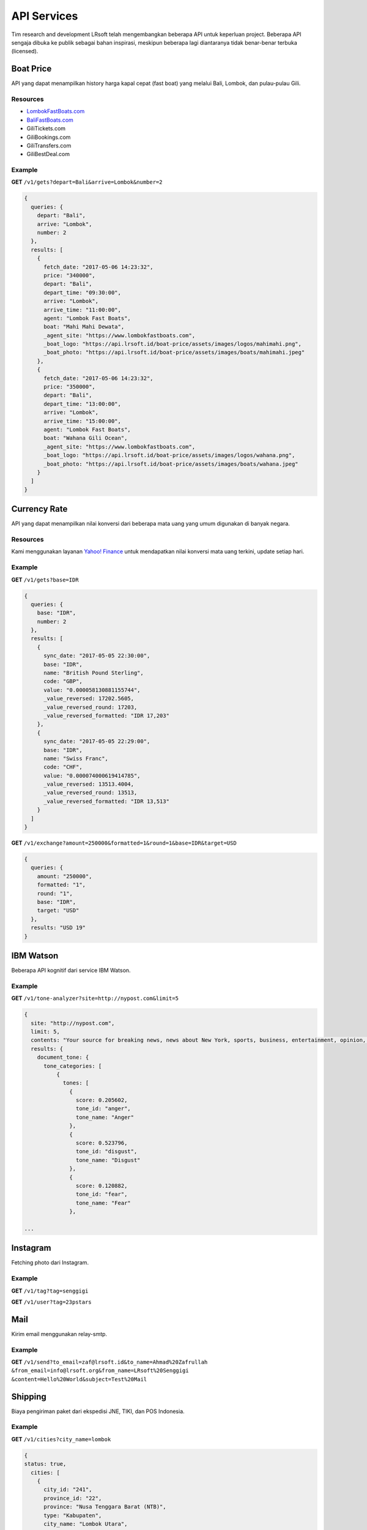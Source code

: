 ============
API Services
============

Tim research and development LRsoft telah mengembangkan beberapa API untuk keperluan project. Beberapa API sengaja dibuka ke publik sebagai bahan inspirasi, meskipun beberapa lagi diantaranya tidak benar-benar terbuka (licensed).

Boat Price
==========

API yang dapat menampilkan history harga kapal cepat (fast boat) yang melalui Bali, Lombok, dan pulau-pulau Gili.

Resources
---------
- `LombokFastBoats.com`_
- `BaliFastBoats.com`_
- GiliTickets.com
- GiliBookings.com
- GiliTransfers.com
- GiliBestDeal.com

.. _LombokFastBoats.com: https://www.lombokfastboats.com
.. _BaliFastBoats.com: https://www.balifastboats.com

.. php:class:: https://api.lrsoft.id/boat-price

  Versi 1

  .. php:method:: /v1/gets( $array )

      Menampilkan daftar nilai konversi mata uang.

      - ``fetch_date`` tanggal rate, `default` tanggal saat ini
      - ``depart`` keberangkatan, `default` `empty` (`Lombok` | `Bali` | ...)
      - ``arrive`` tujuan, `default` `empty` (`Lombok` | `Bali` | ...)
      - ``agent`` nama agent, `default` `empty`
      - ``boat`` nama boat, `default` `empty`
      - ``order_by`` mengurutkan daftar, `default` `fetch_date` (`fetch_date` | `depart` | `arrive` | ...)
      - ``order`` mode pengurutan, `default` `DESC` (`DESC` | `ASC`)
      - ``number`` jumlah data, `default` `10`
      - ``offset`` offset nilai dalam query, `default` `0`

      :returns: Array hasil

Example
-------

**GET** ``/v1/gets?depart=Bali&arrive=Lombok&number=2``

.. code-block:: javascript

      {
        queries: {
          depart: "Bali",
          arrive: "Lombok",
          number: 2
        },
        results: [
          {
            fetch_date: "2017-05-06 14:23:32",
            price: "340000",
            depart: "Bali",
            depart_time: "09:30:00",
            arrive: "Lombok",
            arrive_time: "11:00:00",
            agent: "Lombok Fast Boats",
            boat: "Mahi Mahi Dewata",
            _agent_site: "https://www.lombokfastboats.com",
            _boat_logo: "https://api.lrsoft.id/boat-price/assets/images/logos/mahimahi.png",
            _boat_photo: "https://api.lrsoft.id/boat-price/assets/images/boats/mahimahi.jpeg"
          },
          {
            fetch_date: "2017-05-06 14:23:32",
            price: "350000",
            depart: "Bali",
            depart_time: "13:00:00",
            arrive: "Lombok",
            arrive_time: "15:00:00",
            agent: "Lombok Fast Boats",
            boat: "Wahana Gili Ocean",
            _agent_site: "https://www.lombokfastboats.com",
            _boat_logo: "https://api.lrsoft.id/boat-price/assets/images/logos/wahana.png",
            _boat_photo: "https://api.lrsoft.id/boat-price/assets/images/boats/wahana.jpeg"
          }
        ]
      }

Currency Rate
=============

API yang dapat menampilkan nilai konversi dari beberapa mata uang yang umum digunakan di banyak negara.

Resources
---------

Kami menggunakan layanan `Yahoo! Finance`_ untuk mendapatkan nilai konversi mata uang terkini, update setiap hari.

.. _`Yahoo! Finance`: https://finance.yahoo.com/currencies

.. php:class:: https://api.lrsoft.id/currency-rate

  Versi 1

  .. php:method:: /v1/gets( $array )

      Menampilkan daftar nilai konversi mata uang.

      - ``sync_date`` tanggal rate, `default` tanggal saat ini
      - ``base`` dasar nilai konversi, `default` `empty`
      - ``target`` tujuan nilai konversi, `default` `empty`
      - ``name`` mencari nama mata uang negara, `default` `empty`
      - ``order_by`` mengurutkan daftar nilai konversi, `default` `sync_date` (`sync_date` | `base` | `name` | `code` | `value`)
      - ``order`` mode pengurutan, `default` `DESC` (`DESC` | `ASC`)
      - ``order`` jumlah data, `default` `10`
      - ``offset`` offset nilai dalam query, `default` `0`

      :returns: Array hasil

  .. php:method:: /v1/exchange( $array )

      Melakukan konversi mata uang.

      - ``base`` base currency, `default` `IDR`
      - ``target`` target currency, `default` `USD`
      - ``amount`` nominal yang akan dikonversi, `default` 0
      - ``round`` pembulatan, `default` `0` (`0` | `1`)
      - ``formatted`` human readable, `default` `0` (`0` | `1`)

      :returns: Array dari objek ``rate``.

Example
-------

**GET** ``/v1/gets?base=IDR``

.. code-block:: javascript

      {
        queries: {
          base: "IDR",
          number: 2
        },
        results: [
          {
            sync_date: "2017-05-05 22:30:00",
            base: "IDR",
            name: "British Pound Sterling",
            code: "GBP",
            value: "0.000058130881155744",
            _value_reversed: 17202.5605,
            _value_reversed_round: 17203,
            _value_reversed_formatted: "IDR 17,203"
          },
          {
            sync_date: "2017-05-05 22:29:00",
            base: "IDR",
            name: "Swiss Franc",
            code: "CHF",
            value: "0.000074000619414785",
            _value_reversed: 13513.4004,
            _value_reversed_round: 13513,
            _value_reversed_formatted: "IDR 13,513"
          }
        ]
      }

**GET** ``/v1/exchange?amount=250000&formatted=1&round=1&base=IDR&target=USD``

.. code-block:: javascript

      {
        queries: {
          amount: "250000",
          formatted: "1",
          round: "1",
          base: "IDR",
          target: "USD"
        },
        results: "USD 19"
      }


IBM Watson
==========

Beberapa API kognitif dari service IBM Watson.

.. php:class:: https://api.lrsoft.id/ibm-watson

  Versi 1

  .. php:method:: /v1/tone-analyzer( $array )

      Menampilkan analisa tone dari konten yang terdapat dalam sebuah website.
      Saat ini baru mendukung site dengan engine ``WordPress`` dan ``Blogger``.

      - ``site`` alamat website yang akan dianalisa (`fully qualified URL`, contoh: ``http://nypost.com``)
      - ``limit`` jumlah post yang akan dianalisa, `default` ``5``

      :returns: JSON

Example
-------

**GET** ``/v1/tone-analyzer?site=http://nypost.com&limit=5``

.. code-block:: javascript

      {
        site: "http://nypost.com",
        limit: 5,
        contents: "Your source for breaking news, news about New York, sports, business, entertainment, opinion, real estate, culture, fashion, and more.Council Speaker Melissa Mark-Viverito publicly called on embattled Correction Commissioner Joe Ponte to resign Wednesday, days after privately sharing that view with Mayor de Blasio. &#8220;I do believe Ponte should step down,&#8221; she told reporters at a City Hall press conference. &#8220;I think he should consider it seriously at this point.&#8221; Mark-Viverito said she made...They’re behind bars, but that doesn’t mean it’s easy to track inmates in the city’s jails. So the Department of Correction is spending $4.5 million to equip them with electronic wristbands that can be monitored in real time. The tracking system was piloted in the fall at one jail and one court facility, and will...Rep. Joseph Crowley, who serves as Queens Democratic leader, is ­using campaign funds to rent office space in a family-owned property outside his district, rec­ords show. Crowley has paid at least $69,700 since 2007 to ­Killean Enterprises LLC, which is controlled by his brother, lobbyist John “Sean” Crowley. As chairman of the House Democratic Caucus,...Wall Street investors ghosted Snap after it reported a larger-than-expected $2.2 billion loss in the first quarter — while ringing up revenue that couldn’t even match the business it drummed up in the fourth quarter. Yes, competing against social media giants like Facebook is proving tough — at least early in Snapchat’s life. It was...",
        results: {
          document_tone: {
            tone_categories: [
                {
                  tones: [
                    {
                      score: 0.205602,
                      tone_id: "anger",
                      tone_name: "Anger"
                    },
                    {
                      score: 0.523796,
                      tone_id: "disgust",
                      tone_name: "Disgust"
                    },
                    {
                      score: 0.120882,
                      tone_id: "fear",
                      tone_name: "Fear"
                    },

      ...


Instagram
=========

Fetching photo dari Instagram.

.. php:class:: https://api.lrsoft.id/instagram

  Versi 1

  .. php:method:: /v1/tag( $array )

      Fetch daftar photo berdasarkan tag.

      - ``tag`` kata kunci tag

      :returns: JSON

  .. php:method:: /v1/user( $user )

      Fetch profil user beserta foto terkini yang dipost.

      - ``user`` username dari akun

      :returns: JSON

Example
-------

**GET** ``/v1/tag?tag=senggigi``

**GET** ``/v1/user?tag=23pstars``


Mail
====

Kirim email menggunakan relay-smtp.

.. php:class:: https://api.lrsoft.id/mail

  Versi 1

  .. php:method:: /v1/send?{$params}

      Kirim email.

      - ``to_email`` alamat email tujuan
      - ``to_name`` nama email tujuan
      - ``from_email`` alamat email pengirim
      - ``from_name`` nama email pengirim
      - ``content`` body email (HTML versi encoded)
      - ``subject`` subjek email
      - ``cc_email`` alamat email CC
      - ``cc_name`` nama email CC
      - ``bcc_email`` alamat email BCC
      - ``bcc_name`` nama email BCC
      - ``reply_to_email`` alamat email untuk tujuan reply
      - ``reply_to_name`` nama email untuk tujuan reply

      :returns: JSON

Example
-------

**GET** ``/v1/send?to_email=zaf@lrsoft.id&to_name=Ahmad%20Zafrullah``
``&from_email=info@lrsoft.org&from_name=LRsoft%20Senggigi``
``&content=Hello%20World&subject=Test%20Mail``

Shipping
========

Biaya pengiriman paket dari ekspedisi JNE, TIKI, dan POS Indonesia.

.. php:class:: https://api.lrsoft.id/shipping

  Versi 1

  .. php:method:: /v1/cities?{$params}
      
      Tampilkan daftar kota-kota di Indonesia.

      - ``city_name`` cari kota berdasarkan nama kota (*optional*)
      - ``province`` cari kota berdasarkan nama provinsi (*optional*)
      - ``order_by`` urutkan berdasarkan field (``city_id`` | ``city_name`` | ``province``) (*optional*)
      - ``order`` model pengurutan (``ASC`` | ``DESC``) (*optional*)
      - ``number`` maksimal data yang ditampilkan, ``-1`` untuk menampilkan semua (*optional*)

      :returns: JSON

  .. php:method:: /v1/cost?{$params}

      Cek biaya kirim.

      - ``origin`` ID kota asal dari ``cities`` (*mandatory*)
      - ``destination`` ID kota tujuan dari ``cities`` (*mandatory*)
      - ``courier_code`` kode kurir (``jne`` | ``tiki`` | ``pos``), *default* ``jne`` (*mandatory*)
      - ``weight`` simulasi berat dari paket (*optional*)

      :returns: JSON

Example
-------

**GET** ``/v1/cities?city_name=lombok``

.. code-block:: javascript

      {
      status: true,
        cities: [
          {
            city_id: "241",
            province_id: "22",
            province: "Nusa Tenggara Barat (NTB)",
            type: "Kabupaten",
            city_name: "Lombok Utara",
            postal_code: "83711",
            status: "0"
          },
          {
            city_id: "240",
            province_id: "22",
            province: "Nusa Tenggara Barat (NTB)",
            type: "Kabupaten",
            city_name: "Lombok Timur",
            postal_code: "83612",
            status: "0"
          },
          {
            city_id: "239",
            province_id: "22",
            province: "Nusa Tenggara Barat (NTB)",
            type: "Kabupaten",
            city_name: "Lombok Tengah",
            postal_code: "83511",
            status: "0"
          },
          {
            city_id: "238",
            province_id: "22",
            province: "Nusa Tenggara Barat (NTB)",
            type: "Kabupaten",
            city_name: "Lombok Barat",
            postal_code: "83311",
            status: "0"
          }
        ]
      }

**GET** ``/v1/cost?origin=501&destination=501&courier_code=jne&weight=10``

.. code-block:: javascript

      {
        status: true,
          cost: {
            origin: "501",
            destination: "501",
            courier_code: "jne",
            courier_service: "CTC",
            cost: "5000",
            delivery: "1-2",
            note: "",
            _cost_total: "50000"
          }
        }